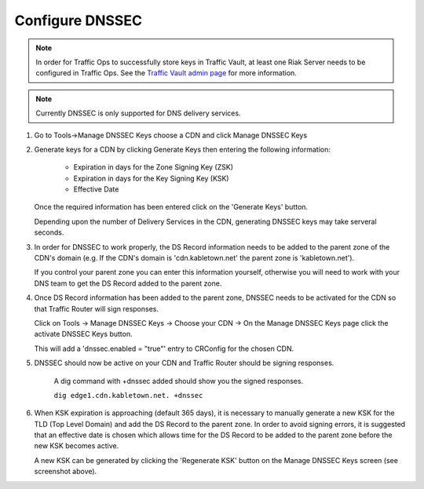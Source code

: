.. 
.. Copyright 2015 Comcast Cable Communications Management, LLC
.. 
.. Licensed under the Apache License, Version 2.0 (the "License");
.. you may not use this file except in compliance with the License.
.. You may obtain a copy of the License at
.. 
..     http://www.apache.org/licenses/LICENSE-2.0
.. 
.. Unless required by applicable law or agreed to in writing, software
.. distributed under the License is distributed on an "AS IS" BASIS,
.. WITHOUT WARRANTIES OR CONDITIONS OF ANY KIND, either express or implied.
.. See the License for the specific language governing permissions and
.. limitations under the License.
.. 

.. _rl-dnssec-qht:

****************
Configure DNSSEC
****************

.. Note:: In order for Traffic Ops to successfully store keys in Traffic Vault, at least one Riak Server needs to be configured in Traffic Ops. See the `Traffic Vault admin page <../traffic_vault.html>`_ for more information.

.. Note:: Currently DNSSEC is only supported for DNS delivery services.

1)  Go to Tools->Manage DNSSEC Keys choose a CDN and click Manage DNSSEC Keys

.. image:: dnssec01.png
	:scale: 100%
	:align: center

2)	Generate keys for a CDN by clicking Generate Keys then entering the following information: 
	
		-  Expiration in days for the Zone Signing Key (ZSK)
		-  Expiration in days for the Key Signing Key (KSK)
		-  Effective Date

	Once the required information has been entered click on the 'Generate Keys' button.  

	Depending upon the number of Delivery Services in the CDN, generating DNSSEC keys may take serveral seconds.

.. image:: dnssec02.png
	:scale: 100%
	:align: center

3)	In order for DNSSEC to work properly, the DS Record information needs to be added to the parent zone of the CDN's domain (e.g. If 	the CDN's domain is 'cdn.kabletown.net' the parent zone is 'kabletown.net'). 

	If you control your parent zone you can enter this information yourself, otherwise you will need to work with your DNS team to get the DS Record added to the parent zone.

.. image:: dnssec03.png
	:scale: 70%
	:align: center

4)	Once DS Record information has been added to the parent zone, DNSSEC needs to be activated for the CDN so that Traffic Router will sign responses.  
	
	Click on Tools -> Manage DNSSEC Keys -> Choose your CDN -> On the Manage DNSSEC Keys page click the activate DNSSEC Keys button.  

	This will add a 'dnssec.enabled = "true"' entry to CRConfig for the chosen CDN. 

.. image:: dnssec04.png
	:scale: 70%
	:align: center

5) DNSSEC should now be active on your CDN and Traffic Router should be signing responses.  
	
	A dig command with +dnssec added should show you the signed responses.  

	``dig edge1.cdn.kabletown.net. +dnssec``

6)	When KSK expiration is approaching (default 365 days), it is necessary to manually generate a new KSK for the TLD (Top Level Domain) and add the DS Record to the parent zone.  In order to avoid signing errors, it is suggested that an effective date is chosen which allows time for the DS Record to be added to the parent zone before the new KSK becomes active.  

	A new KSK can be generated by clicking the 'Regenerate KSK' button on the Manage DNSSEC Keys screen (see screenshot above). 
